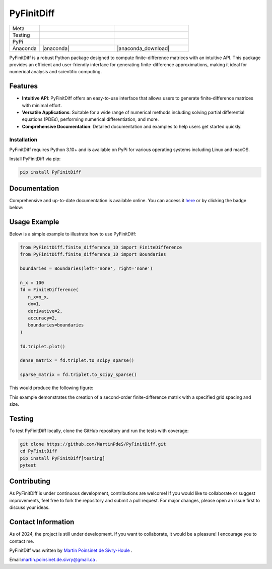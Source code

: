 PyFinitDiff
===========

|logo|

.. list-table::
   :widths: 10 25 25
   :header-rows: 0

   * - Meta
     - |python|
     - |docs|
   * - Testing
     - |ci/cd|
     - |coverage|
   * - PyPi
     - |PyPi|
     - |PyPi_download|
   * - Anaconda
     - |anaconda|
     - |anaconda_download|

PyFinitDiff is a robust Python package designed to compute finite-difference matrices with an intuitive API. This package provides an efficient and user-friendly interface for generating finite-difference approximations, making it ideal for numerical analysis and scientific computing.


Features
********
- **Intuitive API**: PyFinitDiff offers an easy-to-use interface that allows users to generate finite-difference matrices with minimal effort.
- **Versatile Applications**: Suitable for a wide range of numerical methods including solving partial differential equations (PDEs), performing numerical differentiation, and more.
- **Comprehensive Documentation**: Detailed documentation and examples to help users get started quickly.

Installation
------------

PyFinitDiff requires Python 3.10+ and is available on PyPi for various operating systems including Linux and macOS.

Install PyFinitDiff via pip:

.. code-block:: bash

   pip install PyFinitDiff

Documentation
*************
Comprehensive and up-to-date documentation is available online. You can access it `here <https://pyfinitdiff.readthedocs.io/en/latest/>`_ or by clicking the badge below:

|docs|

Usage Example
*************

Below is a simple example to illustrate how to use PyFinitDiff:

.. code-block:: python

   from PyFinitDiff.finite_difference_1D import FiniteDifference
   from PyFinitDiff.finite_difference_1D import Boundaries

   boundaries = Boundaries(left='none', right='none')

   n_x = 100
   fd = FiniteDifference(
      n_x=n_x,
      dx=1,
      derivative=2,
      accuracy=2,
      boundaries=boundaries
   )

   fd.triplet.plot()

   dense_matrix = fd.triplet.to_scipy_sparse()

   sparse_matrix = fd.triplet.to_scipy_sparse()

This would produce the following figure:

|example_triplet_0|

This example demonstrates the creation of a second-order finite-difference matrix with a specified grid spacing and size.

Testing
*******

To test PyFinitDiff locally, clone the GitHub repository and run the tests with coverage:

.. code-block:: bash

   git clone https://github.com/MartinPdeS/PyFinitDiff.git
   cd PyFinitDiff
   pip install PyFinitDiff[testing]
   pytest

Contributing
************

As PyFinitDiff is under continuous development, contributions are welcome! If you would like to collaborate or suggest improvements, feel free to fork the repository and submit a pull request. For major changes, please open an issue first to discuss your ideas.

Contact Information
********************
As of 2024, the project is still under development. If you want to collaborate, it would be a pleasure! I encourage you to contact me.

PyFinitDiff was written by `Martin Poinsinet de Sivry-Houle <https://github.com/MartinPdS>`_  .

Email:`martin.poinsinet.de.sivry@gmail.ca <mailto:martin.poinsinet.de.sivry@gmail.ca?subject=PyFinitDiff>`_ .


.. |python| image:: https://img.shields.io/pypi/pyversions/pyfinitdiff.svg
   :alt: Python
   :target: https://www.python.org/

.. |logo| image:: https://github.com/MartinPdeS/PyFinitDiff/raw/master/docs/images/logo.png
   :alt: PyFinitDiff logo

.. |docs| image:: https://github.com/martinpdes/pyfinitdiff/actions/workflows/deploy_documentation.yml/badge.svg
   :target: https://martinpdes.github.io/PyFinitDiff/
   :alt: Documentation Status

.. |coverage| image:: https://raw.githubusercontent.com/MartinPdeS/PyFinitDiff/python-coverage-comment-action-data/badge.svg
   :alt: Unittest coverage
   :target: https://htmlpreview.github.io/?https://github.com/MartinPdeS/PyFinitDiff/blob/python-coverage-comment-action-data/htmlcov/index.html

.. |PyPi| image:: https://badge.fury.io/py/PyFinitDiff.svg
   :alt: PyPi version
   :target: https://pypi.org/project/PyFinitDiff/

.. |PyPi_download| image:: https://img.shields.io/pypi/dm/pyfinitdiff.svg
   :alt: PyPi version
   :target: https://pypistats.org/packages/pyfinitdiff

.. |ci/cd| image:: https://github.com/martinpdes/pyfinitdiff/actions/workflows/deploy_coverage.yml/badge.svg
   :target: https://martinpdes.github.io/PyFinitDiff/actions
   :alt: Unittest Status


.. |example_triplet_0| image:: https://github.com/MartinPdeS/PyFinitDiff/blob/master/docs/images/triplet_example_0.png
    :target: https://www.python.org/